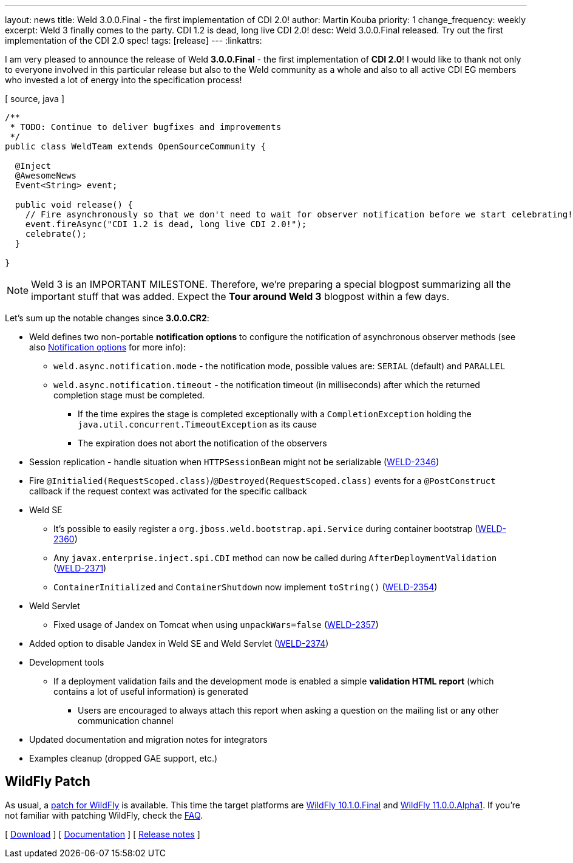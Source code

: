 ---
layout: news
title: Weld 3.0.0.Final - the first implementation of CDI 2.0!
author: Martin Kouba
priority: 1
change_frequency: weekly
excerpt: Weld 3 finally comes to the party. CDI 1.2 is dead, long live CDI 2.0!
desc: Weld 3.0.0.Final released. Try out the first implementation of the CDI 2.0 spec!
tags: [release]
---
:linkattrs:

I am very pleased to announce the release of Weld *3.0.0.Final* - the first implementation of *CDI 2.0*!
I would like to thank not only to everyone involved in this particular release but also to the Weld community as a whole and also to all active CDI EG members who invested a lot of energy into the specification process!

[ source, java ]
----
/**
 * TODO: Continue to deliver bugfixes and improvements
 */
public class WeldTeam extends OpenSourceCommunity {

  @Inject
  @AwesomeNews
  Event<String> event;

  public void release() {
    // Fire asynchronously so that we don't need to wait for observer notification before we start celebrating!
    event.fireAsync("CDI 1.2 is dead, long live CDI 2.0!");
    celebrate();
  }

}
----

NOTE: Weld 3 is an IMPORTANT MILESTONE.
Therefore, we're preparing a special blogpost summarizing all the important stuff that was added.
Expect the *Tour around Weld 3* blogpost within a few days.

Let's sum up the notable changes since *3.0.0.CR2*:

* Weld defines two non-portable *notification options* to configure the notification of asynchronous observer methods (see also link:http://docs.jboss.org/weld/reference/3.0.0.Final/en-US/html/events.html#_notification_options[Notification options, window="_blank"] for more info):
** `weld.async.notification.mode` - the notification mode, possible values are: `SERIAL` (default) and `PARALLEL`
** `weld.async.notification.timeout` - the notification timeout (in milliseconds) after which the returned completion stage must be completed.
*** If the time expires the stage is completed exceptionally with a `CompletionException` holding the `java.util.concurrent.TimeoutException` as its cause
*** The expiration does not abort the notification of the observers
* Session replication - handle situation when `HTTPSessionBean` might not be serializable (link:https://issues.jboss.org/browse/WELD-2346[WELD-2346, window="_blank"])
* Fire `@Initialied(RequestScoped.class)`/`@Destroyed(RequestScoped.class)` events for a `@PostConstruct` callback if the request context was activated for the specific callback
* Weld SE
** It's possible to easily register a `org.jboss.weld.bootstrap.api.Service` during container bootstrap (link:https://issues.jboss.org/browse/WELD-2360[WELD-2360, window="_blank"])
** Any `javax.enterprise.inject.spi.CDI` method can now be called during `AfterDeploymentValidation` (link:https://issues.jboss.org/browse/WELD-2371[WELD-2371, window="_blank"])
** `ContainerInitialized` and `ContainerShutdown` now implement `toString()` (link:https://issues.jboss.org/browse/WELD-2354[WELD-2354, window="_blank"])
* Weld Servlet
** Fixed usage of Jandex on Tomcat when using `unpackWars=false` (link:https://issues.jboss.org/browse/WELD-2357[WELD-2357, window="_blank"])
* Added option to disable Jandex in Weld SE and Weld Servlet (link:https://issues.jboss.org/browse/WELD-2374[WELD-2374, window="_blank"])
* Development tools
** If a deployment validation fails and the development mode is enabled a simple *validation HTML report* (which contains a lot of useful information) is generated
*** Users are encouraged to always attach this report when asking a question on the mailing list or any other communication channel
* Updated documentation and migration notes for integrators
* Examples cleanup (dropped GAE support, etc.)


== WildFly Patch

As usual, a link:http://wildfly.org/[patch for WildFly, window="_blank"] is available.
This time the target platforms are link:http://download.jboss.org/weld/3.0.0.Final/wildfly-10.1.0.Final-weld-3.0.0.Final-patch.zip[WildFly 10.1.0.Final, window="_blank"] and link:http://download.jboss.org/weld/3.0.0.Final/wildfly-11.0.0.Alpha1-weld-3.0.0.Final-patch.zip[WildFly 11.0.0.Alpha1, window="_blank"].
If you’re not familiar with patching WildFly, check the link:/documentation/#12[FAQ].

&#91; link:/download/[Download] &#93;
&#91; link:http://docs.jboss.org/weld/reference/3.0.0.Final/en-US/html/[Documentation, window="_blank"] &#93;
&#91; link:https://issues.jboss.org/secure/ReleaseNote.jspa?projectId=12310891&version=12333608[Release notes, window="_blank"] &#93;
